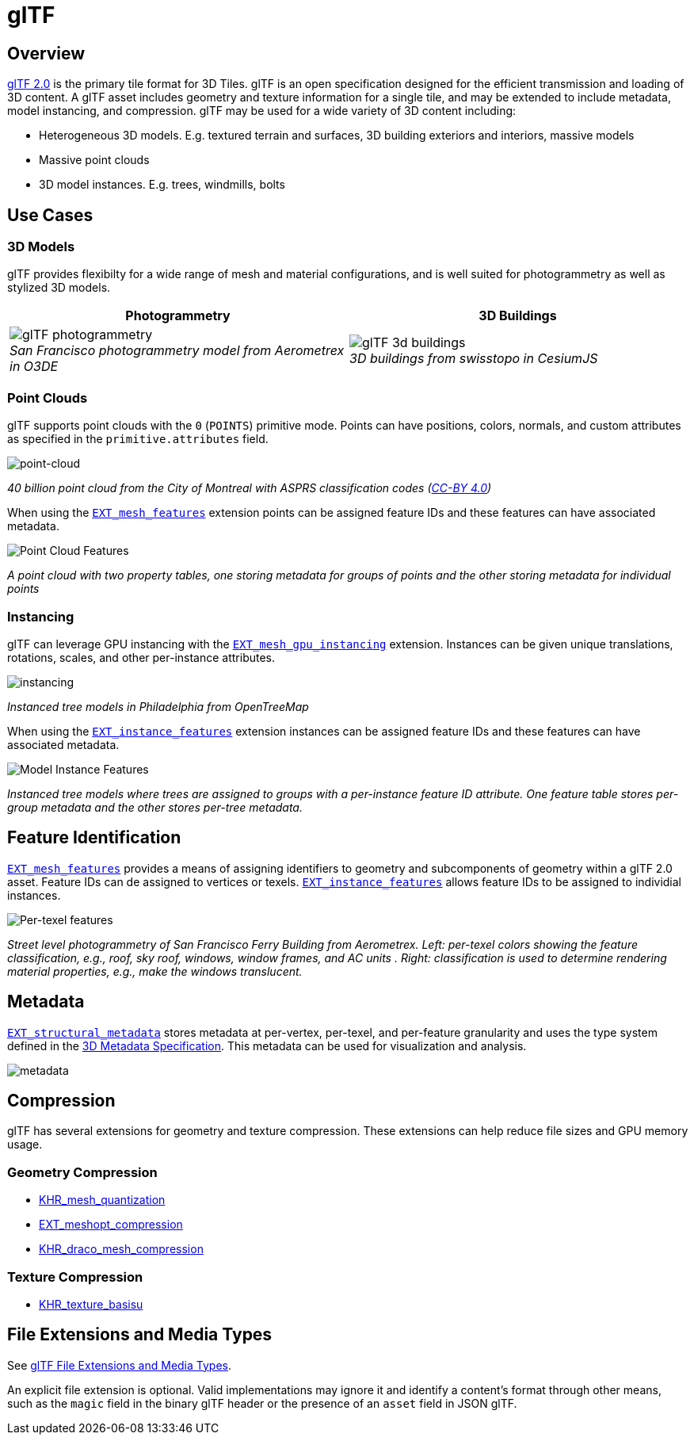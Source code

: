 
[#tileformats-gltf-gltf]
= glTF

[#tileformats-gltf-overview]
== Overview

https://github.com/KhronosGroup/glTF[glTF 2.0] is the primary tile format for 3D Tiles. glTF is an open specification designed for the efficient transmission and loading of 3D content. A glTF asset includes geometry and texture information for a single tile, and may be extended to include metadata, model instancing, and compression. glTF may be used for a wide variety of 3D content including:

* Heterogeneous 3D models. E.g. textured terrain and surfaces, 3D building exteriors and interiors, massive models
* Massive point clouds
* 3D model instances. E.g. trees, windmills, bolts

[#tileformats-gltf-use-cases]
== Use Cases

[#tileformats-gltf-3d-models]
=== 3D Models

glTF provides flexibilty for a wide range of mesh and material configurations, and is well suited for photogrammetry as well as stylized 3D models.

[cols="^,^"]
|===
| Photogrammetry | 3D Buildings

| image:figures/glTF-photogrammetry.png[pdfwidth=2.0in] +
_San Francisco photogrammetry model from Aerometrex in O3DE_
| image:figures/glTF-3d-buildings.png[pdfwidth=2.0in] +
_3D buildings from swisstopo in CesiumJS_
|===

[#tileformats-gltf-point-clouds]
=== Point Clouds

glTF supports point clouds with the `0` (`POINTS`) primitive mode. Points can have positions, colors, normals, and custom attributes as specified in the `primitive.attributes` field.

image::figures/glTF-point-cloud.png[point-cloud]
_40 billion point cloud from the City of Montreal with ASPRS classification codes (https://donnees.montreal.ca/license-en[CC-BY 4.0])_

When using the https://github.com/CesiumGS/glTF/tree/3d-tiles-next/extensions/2.0/Vendor/EXT_mesh_features[`EXT_mesh_features`] extension points can be assigned feature IDs and these features can have associated metadata.

image::figures/point-cloud-layers.png[Point Cloud Features]
_A point cloud with two property tables, one storing metadata for groups of points and the other storing metadata for individual points_

[#tileformats-gltf-instancing]
=== Instancing

glTF can leverage GPU instancing with the https://github.com/KhronosGroup/glTF/blob/master/extensions/2.0/Vendor/EXT_mesh_gpu_instancing/README.md[`EXT_mesh_gpu_instancing`] extension. Instances can be given unique translations, rotations, scales, and other per-instance attributes.

image::figures/glTF-instancing.jpg[instancing]
_Instanced tree models in Philadelphia from OpenTreeMap_

When using the https://github.com/CesiumGS/glTF/tree/3d-tiles-next/extensions/2.0/Vendor/EXT_instance_features[`EXT_instance_features`] extension instances can be assigned feature IDs and these features can have associated metadata.

image::figures/multi-instance-metadata.png[Model Instance Features]
_Instanced tree models where trees are assigned to groups with a per-instance feature ID attribute. One feature table stores per-group metadata and the other stores per-tree metadata._

[#tileformats-gltf-feature-identification]
== Feature Identification

https://github.com/CesiumGS/glTF/tree/3d-tiles-next/extensions/2.0/Vendor/EXT_mesh_features[`EXT_mesh_features`] provides a means of assigning identifiers to geometry and subcomponents of geometry within a glTF 2.0 asset. Feature IDs can de assigned to vertices or texels. https://github.com/CesiumGS/glTF/tree/3d-tiles-next/extensions/2.0/Vendor/EXT_instance_features[`EXT_instance_features`] allows feature IDs to be assigned to individial instances.

image::figures/glTF-feature-identification.png[Per-texel features]
_Street level photogrammetry of San Francisco Ferry Building from Aerometrex. Left: per-texel colors showing the feature classification, e.g., roof, sky roof, windows, window frames, and AC units . Right: classification is used to determine rendering material properties, e.g., make the windows translucent._

[#tileformats-gltf-metadata]
== Metadata

https://github.com/CesiumGS/glTF/tree/3d-tiles-next/extensions/2.0/Vendor/EXT_structural_metadata[`EXT_structural_metadata`] stores metadata at per-vertex, per-texel, and per-feature granularity and uses the type system defined in the link:../../Metadata[3D Metadata Specification]. This metadata can be used for visualization and analysis.

image::figures/glTF-metadata.png[metadata]

[#tileformats-gltf-compression]
== Compression

glTF has several extensions for geometry and texture compression. These extensions can help reduce file sizes and GPU memory usage.

[#tileformats-gltf-geometry-compression]
=== Geometry Compression

* https://github.com/KhronosGroup/glTF/tree/master/extensions/2.0/Khronos/KHR_mesh_quantization[KHR_mesh_quantization]
* https://github.com/KhronosGroup/glTF/tree/master/extensions/2.0/Vendor/EXT_meshopt_compression[EXT_meshopt_compression]
* https://github.com/KhronosGroup/glTF/tree/master/extensions/2.0/Khronos/KHR_draco_mesh_compression[KHR_draco_mesh_compression]

[#tileformats-gltf-texture-compression]
=== Texture Compression

* https://github.com/KhronosGroup/glTF/tree/master/extensions/2.0/Khronos/KHR_texture_basisu[KHR_texture_basisu]

[#tileformats-gltf-file-extensions-and-media-types]
== File Extensions and Media Types

See https://www.khronos.org/registry/glTF/specs/2.0/glTF-2.0.html#file-extensions-and-media-types[glTF File Extensions and Media Types].

An explicit file extension is optional. Valid implementations may ignore it and identify a content's format through other means, such as the `magic` field in the binary glTF header or the presence of an `asset` field in JSON glTF.

